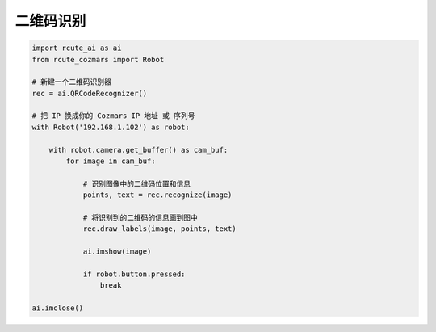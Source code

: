 二维码识别
======================

.. code:: python

    import rcute_ai as ai
    from rcute_cozmars import Robot

    # 新建一个二维码识别器
    rec = ai.QRCodeRecognizer()

    # 把 IP 换成你的 Cozmars IP 地址 或 序列号
    with Robot('192.168.1.102') as robot:

        with robot.camera.get_buffer() as cam_buf:
            for image in cam_buf:

                # 识别图像中的二维码位置和信息
                points, text = rec.recognize(image)

                # 将识别到的二维码的信息画到图中
                rec.draw_labels(image, points, text)

                ai.imshow(image)

                if robot.button.pressed:
                    break

    ai.imclose()

.. seealso::

   `rcute_ai.QRCodeRecognizer <../api/QRCodeRecognizer.html>`_